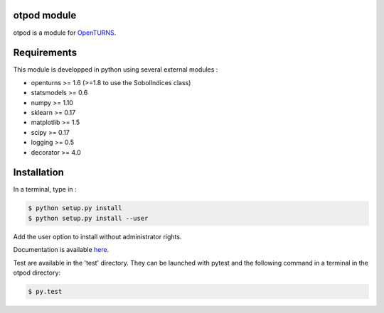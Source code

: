 .. image:: https://travis-ci.org/openturns/otpod.svg?branch=master
    :target: https://travis-ci.org/openturns/otpod

.. image:: https://ci.appveyor.com/api/projects/status/j62doteuljm5cb8a?svg=true
    :target: https://ci.appveyor.com/project/openturns/otpod

otpod module
============

otpod is a module for `OpenTURNS <http://www.openturns.org>`_.

Requirements
============

This module is developped in python using several external modules :

- openturns >= 1.6 (>=1.8 to use the SobolIndices class)
- statsmodels >= 0.6
- numpy >= 1.10
- sklearn >= 0.17
- matplotlib >= 1.5
- scipy >= 0.17
- logging >= 0.5
- decorator >= 4.0


Installation
============

In a terminal, type in :

.. code-block:: shell

    $ python setup.py install
    $ python setup.py install --user

Add the user option to install without administrator rights.

Documentation is available `here <http://openturns.github.io/otpod/master>`_.

Test are available in the 'test' directory. They can be launched with pytest and
the following command in a terminal in the otpod directory:

.. code-block:: shell
    
    $ py.test
